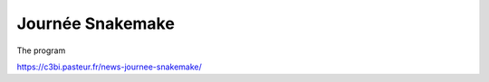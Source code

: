 Journée Snakemake
-------------------


The program

https://c3bi.pasteur.fr/news-journee-snakemake/
